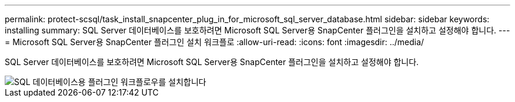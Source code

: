 ---
permalink: protect-scsql/task_install_snapcenter_plug_in_for_microsoft_sql_server_database.html 
sidebar: sidebar 
keywords: installing 
summary: SQL Server 데이터베이스를 보호하려면 Microsoft SQL Server용 SnapCenter 플러그인을 설치하고 설정해야 합니다. 
---
= Microsoft SQL Server용 SnapCenter 플러그인 설치 워크플로
:allow-uri-read: 
:icons: font
:imagesdir: ../media/


[role="lead"]
SQL Server 데이터베이스를 보호하려면 Microsoft SQL Server용 SnapCenter 플러그인을 설치하고 설정해야 합니다.

image::../media/scsql_install_configure_workflow.gif[SQL 데이터베이스용 플러그인 워크플로우를 설치합니다]
